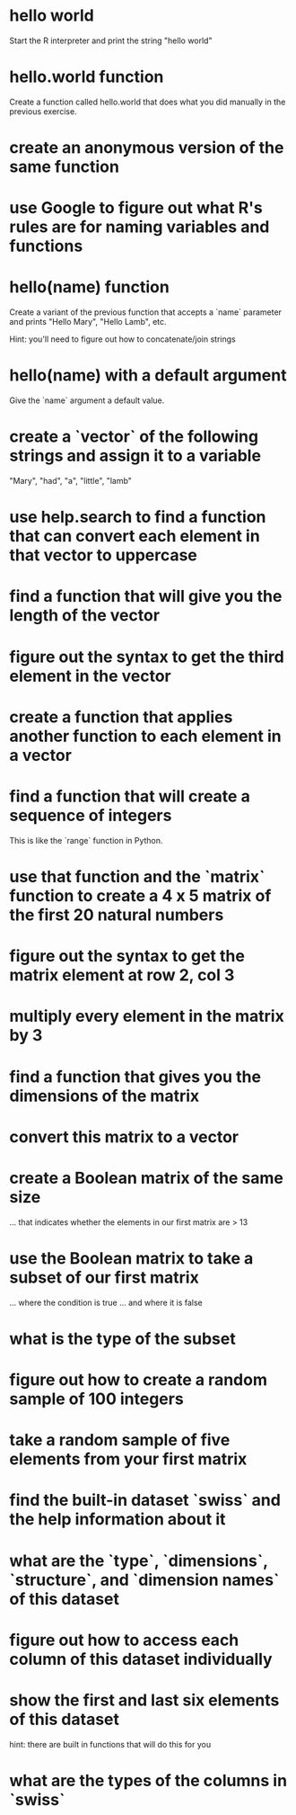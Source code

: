* hello world
Start the R interpreter and print the string "hello world"
* hello.world function
Create a function called hello.world that does what you did manually
in the previous exercise. 
* create an anonymous version of the same function
* use Google to figure out what R's rules are for naming variables and functions
* hello(name) function
Create a variant of the previous function that accepts a `name`
parameter and prints "Hello Mary", "Hello Lamb", etc. 

Hint: you'll need to figure out how to concatenate/join strings
* hello(name) with a default argument
Give the `name` argument a default value.
* create a `vector` of the following strings and assign it to a variable
"Mary", "had", "a", "little", "lamb"
* use help.search to find a function that can convert each element in that vector to uppercase 
* find a function that will give you the length of the vector
* figure out the syntax to get the third element in the vector
* create a function that applies another function to each element in a vector
* find a function that will create a sequence of integers
This is like the `range` function in Python.
* use that function and the `matrix` function to create a 4 x 5 matrix of the first 20 natural numbers
* figure out the syntax to get the matrix element at row 2, col 3
* multiply every element in the matrix by 3 
* find a function that gives you the dimensions of the matrix
* convert this matrix to a vector
* create a Boolean matrix of the same size 
... that indicates whether the elements in our first matrix are > 13
* use the Boolean matrix to take a subset of our first matrix
... where the condition is true
... and where it is false
* what is the type of the subset
* figure out how to create a random sample of 100 integers
* take a random sample of five elements from your first matrix
* find the built-in dataset `swiss` and the help information about it
* what are the `type`, `dimensions`, `structure`, and `dimension names` of this dataset
* figure out how to access each column of this dataset individually
* show the first and last six elements of this dataset
hint: there are built in functions that will do this for you
* what are the types of the columns in `swiss`
